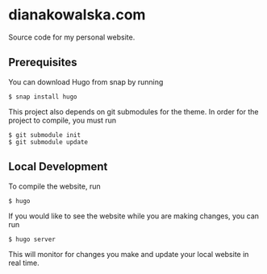 * dianakowalska.com

[[https://app.netlify.com/sites/dianakowalska/deploys][file:https://api.netlify.com/api/v1/badges/4a911212-9976-4bb7-a929-01c886e7b17b/deploy-status.svg]]
[[https://develop.spacemacs.org][file:https://cdn.rawgit.com/syl20bnr/spacemacs/442d025779da2f62fc86c2082703697714db6514/assets/spacemacs-badge.svg]]

Source code for my personal website.

** Prerequisites

You can download Hugo from snap by running

#+BEGIN_SRC shell
$ snap install hugo
#+END_SRC

This project also depends on git submodules for the theme. In order for the
project to compile, you must run

#+BEGIN_SRC shell
$ git submodule init
$ git submodule update
#+END_SRC

** Local Development

To compile the website, run

#+BEGIN_SRC shell
$ hugo
#+END_SRC

If you would like to see the website while you are making changes, you can run

#+BEGIN_SRC shell
$ hugo server
#+END_SRC

This will monitor for changes you make and update your local website in real
time.

